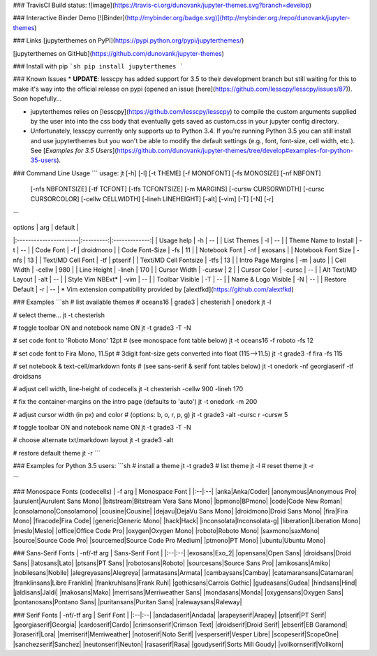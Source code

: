 ### TravisCI Build status:
![image](https://travis-ci.org/dunovank/jupyter-themes.svg?branch=develop)

### Interactive Binder Demo
[![Binder](http://mybinder.org/badge.svg)](http://mybinder.org:/repo/dunovank/jupyter-themes)

### Links
[jupyterthemes on PyPI](https://pypi.python.org/pypi/jupyterthemes/)

[jupyterthemes on GitHub](https://github.com/dunovank/jupyter-themes)

### Install with pip
```sh
pip install jupyterthemes
```

### Known Issues
* **UPDATE**: lesscpy has added support for 3.5 to their development branch but still waiting for this to make it's way into the official release on pypi (opened an issue [here](https://github.com/lesscpy/lesscpy/issues/87)). Soon hopefully...

* jupyterthemes relies on [lesscpy](https://github.com/lesscpy/lesscpy) to compile the custom arguments supplied by the user into into the css body that eventually gets saved as custom.css in your jupyter config directory.

* Unfortunately, lesscpy currently only supports up to Python 3.4. If you're running Python 3.5 you can still install and use jupyterthemes but you won't be able to modify the default settings (e.g., font, font-size, cell width, etc.). See [*Examples for 3.5 Users*](https://github.com/dunovank/jupyter-themes/tree/develop#examples-for-python-35-users).


### Command Line Usage
```
usage: jt [-h] [-l] [-t THEME] [-f MONOFONT] [-fs MONOSIZE] [-nf NBFONT]
          [-nfs NBFONTSIZE] [-tf TCFONT] [-tfs TCFONTSIZE] [-m MARGINS]
          [-cursw CURSORWIDTH] [-cursc CURSORCOLOR] [-cellw CELLWIDTH]
          [-lineh LINEHEIGHT] [-alt] [-vim] [-T] [-N] [-r]
```


|        options        |   arg     |     default   |
|:----------------------|:---------:|:-------------:|
| Usage help            |  -h       |      --       |
| List Themes           |  -l       |      --       |
| Theme Name to Install |  -t       |      --       |
| Code Font             |  -f       |   droidmono   |
| Code Font-Size        |  -fs      |      11       |
| Notebook Font         |  -nf      |    exosans    |
| Notebook Font Size    |  -nfs     |      13       |
| Text/MD Cell Font     |  -tf      |    ptserif    |
| Text/MD Cell Fontsize |  -tfs     |      13       |
| Intro Page Margins    |  -m       |     auto      |
| Cell Width            |  -cellw   |      980      |
| Line Height           |  -lineh   |      170      |
| Cursor Width          |  -cursw   |       2       |
| Cursor Color          |  -cursc   |      --       |
| Alt Text/MD Layout    |  -alt     |      --       |
| Style Vim NBExt*      |  -vim     |      --       |
| Toolbar Visible       |  -T       |      --       |
| Name & Logo Visible   |  -N       |      --       |
| Restore Default       |  -r       |      --       |
\* Vim extension compatibility provided by [alextfkd](https://github.com/alextfkd)

### Examples
```sh
# list available themes
# oceans16 | grade3 | chesterish | onedork
jt -l

# select theme...
jt -t chesterish

# toggle toolbar ON and notebook name ON
jt -t grade3 -T -N

# set code font to 'Roboto Mono' 12pt
# (see monospace font table below)
jt -t oceans16 -f roboto -fs 12

# set code font to Fira Mono, 11.5pt
# 3digit font-size gets converted into float (115-->11.5)
jt -t grade3 -f fira -fs 115

# set notebook & text-cell/markdown fonts
# (see sans-serif & serif font tables below)
jt -t onedork -nf georgiaserif -tf droidsans

# adjust cell width, line-height of codecells
jt -t chesterish -cellw 900 -lineh 170

# fix the container-margins on the intro page (defaults to 'auto')
jt -t onedork -m 200

# adjust cursor width (in px) and color
# (options: b, o, r, p, g)
jt -t grade3 -alt -cursc r -cursw 5

# toggle toolbar ON and notebook name ON
jt -t grade3 -T -N

# choose alternate txt/markdown layout
jt -t grade3 -alt

# restore default theme
jt -r
```

### Examples for Python 3.5 users:
```sh
# install a theme
jt -t grade3
# list theme
jt -l
# reset theme
jt -r

```

### Monospace Fonts (codecells)
| -f arg | Monospace Font |
|:--|:--|
|anka|Anka/Coder|
|anonymous|Anonymous Pro|
|aurulent|Aurulent Sans Mono|
|bitstream|Bitstream Vera Sans Mono|
|bpmono|BPmono|
|code|Code New Roman|
|consolamono|Consolamono|
|cousine|Cousine|
|dejavu|DejaVu Sans Mono|
|droidmono|Droid Sans Mono|
|fira|Fira Mono|
|firacode|Fira Code|
|generic|Generic Mono|
|hack|Hack|
|inconsolata|Inconsolata-g|
|liberation|Liberation Mono|
|meslo|Meslo|
|office|Office Code Pro|
|oxygen|Oxygen Mono|
|roboto|Roboto Mono|
|saxmono|saxMono|
|source|Source Code Pro|
|sourcemed|Source Code Pro Medium|
|ptmono|PT Mono|
|ubuntu|Ubuntu Mono|

### Sans-Serif Fonts
| -nf/-tf arg | Sans-Serif Font |
|:--|:--|
|exosans|Exo_2|
|opensans|Open Sans|
|droidsans|Droid Sans|
|latosans|Lato|
|ptsans|PT Sans|
|robotosans|Roboto|
|sourcesans|Source Sans Pro|
|amikosans|Amiko|
|nobilesans|Nobile|
|alegreyasans|Alegreya|
|armatasans|Armata|
|cambaysans|Cambay|
|catamaransans|Catamaran|
|franklinsans|Libre Franklin|
|frankruhlsans|Frank Ruhl|
|gothicsans|Carrois Gothic|
|gudeasans|Gudea|
|hindsans|Hind|
|jaldisans|Jaldi|
|makosans|Mako|
|merrisans|Merriweather Sans|
|mondasans|Monda|
|oxygensans|Oxygen Sans|
|pontanosans|Pontano Sans|
|puritansans|Puritan Sans|
|ralewaysans|Raleway|

### Serif Fonts
| -nf/-tf arg | Serif Font |
|:--|:--|
|andadaserif|Andada|
|arapeyserif|Arapey|
|ptserif|PT Serif|
|georgiaserif|Georgia|
|cardoserif|Cardo|
|crimsonserif|Crimson Text|
|droidserif|Droid Serif|
|ebserif|EB Garamond|
|loraserif|Lora|
|merriserif|Merriweather|
|notoserif|Noto Serif|
|vesperserif|Vesper Libre|
|scopeserif|ScopeOne|
|sanchezserif|Sanchez|
|neutonserif|Neuton|
|rasaserif|Rasa|
|goudyserif|Sorts Mill Goudy|
|vollkornserif|Vollkorn|



